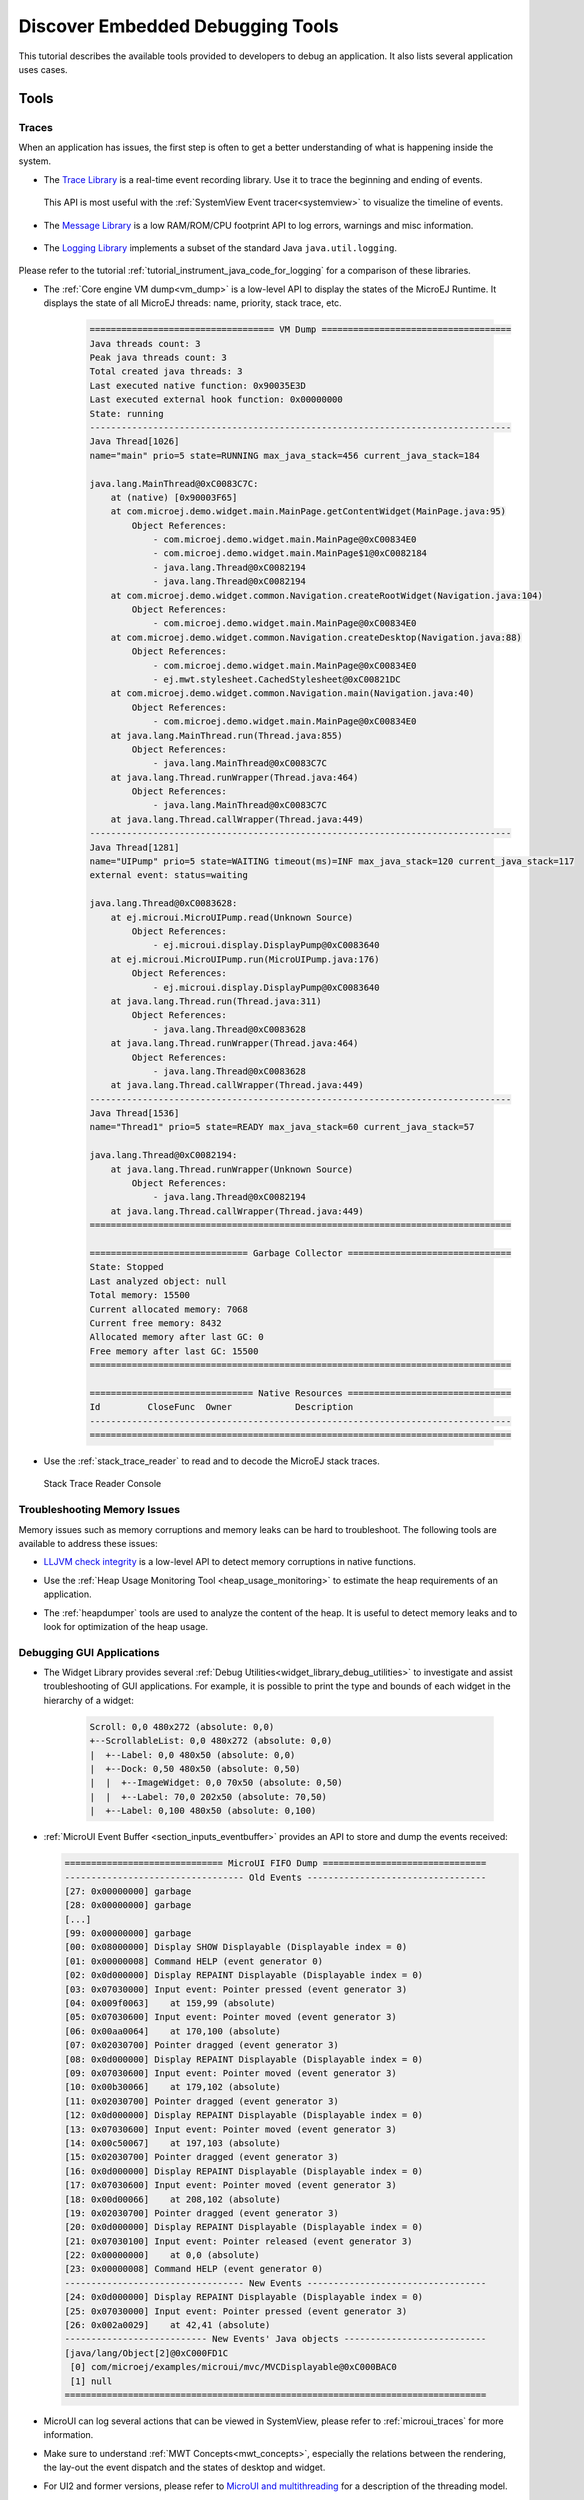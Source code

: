 .. _tutorial_discover_embedded_debugging_tools:

Discover Embedded Debugging Tools
=================================

This tutorial describes the available tools provided to developers to debug an application.
It also lists several application uses cases.

Tools
-----

Traces
~~~~~~

When an application has issues, the first step is often to get a better understanding of what is happening inside the system.

- The `Trace Library <https://repository.microej.com/javadoc/microej_5.x/apis/ej/trace/Tracer.html>`__ is a real-time event recording library. Use it to trace the beginning and ending of events.

   .. code-block:: java
      :emphasize-lines: 4,9

      private static final int EVENT_ID = 0;

      public static void switchState(ApplicationState newState) {
         tracer.recordEvent(EVENT_ID);

         previousState = currentState;
         currentState = newState;

         tracer.recordEventEnd(EVENT_ID);
      }

  This API is most useful with the :ref:`SystemView Event tracer<systemview>` to visualize the timeline of events.

   .. figure:: ../PlatformDeveloperGuide/images/STM32F7508-DK-demoWidget-SystemView.png
      :alt: SystemView analysis of DemoWidget on STM32F7508 Platform
      :align: center
      :scale: 75

- The `Message Library <https://repository.microej.com/javadoc/microej_5.x/apis/ej/util/message/basic/BasicMessageLogger.html>`__ is a low RAM/ROM/CPU footprint API to log errors, warnings and misc information.

   .. code-block:: java 
      :emphasize-lines: 9

      private static final String LOG_CATEGORY = "Application";

      private static final int LOG_ID = 2;

      public static void switchState(ApplicationState newState) {
         previousState = currentState;
         currentState = newState;

         BasicMessageLogger.INSTANCE.log(Level.INFO, LOG_CATEGORY, LOG_ID, previousState, currentState);
      }     

- The `Logging Library <https://repository.microej.com/javadoc/microej_5.x/apis/java/util/logging/Logger.html>`__ implements a subset of the standard Java ``java.util.logging``.

   .. code-block:: java
      :emphasize-lines: 5,6,7
     
      public static void switchState(ApplicationState newState) {
         previousState = currentState;
         currentState = newState;

         Logger logger = Logger.getLogger(Main.class.getName());
         logger.log(Level.INFO, "The application state has changed from " + previousState.toString() + " to "
               + currentState.toString() + ".");
      }

Please refer to the tutorial :ref:`tutorial_instrument_java_code_for_logging` for a comparison of these libraries.

- The :ref:`Core engine VM dump<vm_dump>` is a low-level API to display the states of the MicroEJ Runtime.  It displays the state of all MicroEJ threads: name, priority, stack trace, etc. 

   .. code-block::

      =================================== VM Dump ====================================
      Java threads count: 3
      Peak java threads count: 3
      Total created java threads: 3
      Last executed native function: 0x90035E3D
      Last executed external hook function: 0x00000000
      State: running
      --------------------------------------------------------------------------------
      Java Thread[1026]
      name="main" prio=5 state=RUNNING max_java_stack=456 current_java_stack=184
      
      java.lang.MainThread@0xC0083C7C:
          at (native) [0x90003F65]
          at com.microej.demo.widget.main.MainPage.getContentWidget(MainPage.java:95)
              Object References:
                  - com.microej.demo.widget.main.MainPage@0xC00834E0
                  - com.microej.demo.widget.main.MainPage$1@0xC0082184
                  - java.lang.Thread@0xC0082194
                  - java.lang.Thread@0xC0082194
          at com.microej.demo.widget.common.Navigation.createRootWidget(Navigation.java:104)
              Object References:
                  - com.microej.demo.widget.main.MainPage@0xC00834E0
          at com.microej.demo.widget.common.Navigation.createDesktop(Navigation.java:88)
              Object References:
                  - com.microej.demo.widget.main.MainPage@0xC00834E0
                  - ej.mwt.stylesheet.CachedStylesheet@0xC00821DC
          at com.microej.demo.widget.common.Navigation.main(Navigation.java:40)
              Object References:
                  - com.microej.demo.widget.main.MainPage@0xC00834E0
          at java.lang.MainThread.run(Thread.java:855)
              Object References:
                  - java.lang.MainThread@0xC0083C7C
          at java.lang.Thread.runWrapper(Thread.java:464)
              Object References:
                  - java.lang.MainThread@0xC0083C7C
          at java.lang.Thread.callWrapper(Thread.java:449)
      --------------------------------------------------------------------------------
      Java Thread[1281]
      name="UIPump" prio=5 state=WAITING timeout(ms)=INF max_java_stack=120 current_java_stack=117
      external event: status=waiting
      
      java.lang.Thread@0xC0083628:
          at ej.microui.MicroUIPump.read(Unknown Source)
              Object References:
                  - ej.microui.display.DisplayPump@0xC0083640
          at ej.microui.MicroUIPump.run(MicroUIPump.java:176)
              Object References:
                  - ej.microui.display.DisplayPump@0xC0083640
          at java.lang.Thread.run(Thread.java:311)
              Object References:
                  - java.lang.Thread@0xC0083628
          at java.lang.Thread.runWrapper(Thread.java:464)
              Object References:
                  - java.lang.Thread@0xC0083628
          at java.lang.Thread.callWrapper(Thread.java:449)
      --------------------------------------------------------------------------------
      Java Thread[1536]
      name="Thread1" prio=5 state=READY max_java_stack=60 current_java_stack=57
      
      java.lang.Thread@0xC0082194:
          at java.lang.Thread.runWrapper(Unknown Source)
              Object References:
                  - java.lang.Thread@0xC0082194
          at java.lang.Thread.callWrapper(Thread.java:449)
      ================================================================================
      
      ============================== Garbage Collector ===============================
      State: Stopped
      Last analyzed object: null
      Total memory: 15500
      Current allocated memory: 7068
      Current free memory: 8432
      Allocated memory after last GC: 0
      Free memory after last GC: 15500
      ================================================================================
      
      =============================== Native Resources ===============================
      Id         CloseFunc  Owner            Description
      --------------------------------------------------------------------------------
      ================================================================================

- Use the :ref:`stack_trace_reader` to read and to decode the MicroEJ stack traces.

  .. figure:: ../ApplicationDeveloperGuide/images/STR_trace-read.png
     :alt: Stack Trace Reader Console
     :scale: 100%
     :align: center
     
     Stack Trace Reader Console

Troubleshooting Memory Issues
~~~~~~~~~~~~~~~~~~~~~~~~~~~~~

Memory issues such as memory corruptions and memory leaks can be hard to troubleshoot.  The following tools are available to address these issues:

* `LLJVM check integrity <https://forum.microej.com/t/architecture-7-13-check-integrity-utility/769/2>`_ is a low-level API to detect memory corruptions in native functions.
* Use the :ref:`Heap Usage Monitoring Tool <heap_usage_monitoring>` to estimate the heap requirements of an application.
* The :ref:`heapdumper` tools are used to analyze the content of the heap.  It is useful to detect memory leaks and to look for optimization of the heap usage.

   .. figure:: images/HeapAnalyzer-example.png
      :alt: Heap Analyzer Example
      :align: center
      :scale: 75

Debugging GUI Applications
~~~~~~~~~~~~~~~~~~~~~~~~~~

* The Widget Library provides several :ref:`Debug Utilities<widget_library_debug_utilities>` to investigate and assist troubleshooting of GUI applications.
  For example, it is possible to print the type and bounds of each widget in the hierarchy of a widget:

   .. code-block::
   
       Scroll: 0,0 480x272 (absolute: 0,0)
       +--ScrollableList: 0,0 480x272 (absolute: 0,0)
       |  +--Label: 0,0 480x50 (absolute: 0,0)
       |  +--Dock: 0,50 480x50 (absolute: 0,50)
       |  |  +--ImageWidget: 0,0 70x50 (absolute: 0,50)
       |  |  +--Label: 70,0 202x50 (absolute: 70,50)
       |  +--Label: 0,100 480x50 (absolute: 0,100)

* :ref:`MicroUI Event Buffer <section_inputs_eventbuffer>` provides an API to store and dump the events received:

  .. code-block::

     ============================== MicroUI FIFO Dump ===============================
     ---------------------------------- Old Events ----------------------------------
     [27: 0x00000000] garbage
     [28: 0x00000000] garbage
     [...]  
     [99: 0x00000000] garbage
     [00: 0x08000000] Display SHOW Displayable (Displayable index = 0)
     [01: 0x00000008] Command HELP (event generator 0)
     [02: 0x0d000000] Display REPAINT Displayable (Displayable index = 0)
     [03: 0x07030000] Input event: Pointer pressed (event generator 3)
     [04: 0x009f0063]    at 159,99 (absolute)
     [05: 0x07030600] Input event: Pointer moved (event generator 3)
     [06: 0x00aa0064]    at 170,100 (absolute)
     [07: 0x02030700] Pointer dragged (event generator 3)
     [08: 0x0d000000] Display REPAINT Displayable (Displayable index = 0)
     [09: 0x07030600] Input event: Pointer moved (event generator 3)
     [10: 0x00b30066]    at 179,102 (absolute)
     [11: 0x02030700] Pointer dragged (event generator 3)
     [12: 0x0d000000] Display REPAINT Displayable (Displayable index = 0)
     [13: 0x07030600] Input event: Pointer moved (event generator 3)
     [14: 0x00c50067]    at 197,103 (absolute)
     [15: 0x02030700] Pointer dragged (event generator 3)
     [16: 0x0d000000] Display REPAINT Displayable (Displayable index = 0)
     [17: 0x07030600] Input event: Pointer moved (event generator 3)
     [18: 0x00d00066]    at 208,102 (absolute)
     [19: 0x02030700] Pointer dragged (event generator 3)
     [20: 0x0d000000] Display REPAINT Displayable (Displayable index = 0)
     [21: 0x07030100] Input event: Pointer released (event generator 3)
     [22: 0x00000000]    at 0,0 (absolute)
     [23: 0x00000008] Command HELP (event generator 0)
     ---------------------------------- New Events ----------------------------------
     [24: 0x0d000000] Display REPAINT Displayable (Displayable index = 0)
     [25: 0x07030000] Input event: Pointer pressed (event generator 3)
     [26: 0x002a0029]    at 42,41 (absolute)
     --------------------------- New Events' Java objects ---------------------------
     [java/lang/Object[2]@0xC000FD1C
      [0] com/microej/examples/microui/mvc/MVCDisplayable@0xC000BAC0
      [1] null
     ================================================================================

* MicroUI can log several actions that can be viewed in SystemView, please refer to :ref:`microui_traces` for more information.
* Make sure to understand :ref:`MWT Concepts<mwt_concepts>`, especially the relations between the rendering, the lay-out the event dispatch and the states of desktop and widget.
* For UI2 and former versions, please refer to `MicroUI and multithreading <https://forum.microej.com/t/gui-microui-and-multithreading/652>`__ for a description of the threading model.

Static Analysis Tools
~~~~~~~~~~~~~~~~~~~~~

Static analysis tools are helpful allies to prevent several classes of bugs.

* :ref:`SonarQube™<sonar_code_analysis>` provides reports on duplicated code, coding standards, unit tests, code coverage, code complexity, potential bugs, comments, and architecture.
* Use the :ref:`Null Analysis tool<null_analysis>` to detect and to prevent `NullPointerException <https://repository.microej.com/javadoc/microej_5.x/apis/java/lang/NullPointerException.html>`_, one of the most common causes of runtime failure of Java programs.

   .. figure:: ../ApplicationDeveloperGuide/images/null_analysis_example.png
      :alt: Example of Null Analysis Detection


Simulator Debugger
~~~~~~~~~~~~~~~~~~

* :ref:`Debug an application <application_debugger>` on simulator, add breakpoints, inspect stack frame, use step-by-step, etc.

   .. figure:: ../ApplicationDeveloperGuide/images/debug1.png
      :alt: MicroEJ Development Tools Overview of the Debugger
      :align: center
      :scale: 75

* Configure the libraries sources location to :ref:`View library as sources<application_debugger>` in the debugger.

Platform Qualification
~~~~~~~~~~~~~~~~~~~~~~

The Platform Qualification Tools (PQT) project provides the tools required to validate each component of a MicroEJ Platform.
After porting or adding a feature to a MicroEJ Platform, it is necessary to validate its integration.

The project is available on GitHub: https://github.com/MicroEJ/PlatformQualificationTools

.. figure:: ../PlatformDeveloperGuide/images/overview-platform-qualification.png
   :align: center
   :scale: 80%

   Platform Qualification Overwiew

Please refer to the :ref:`platform_qualification` documentation for more information.


.. _tutorial_debug_use_case_1:

Use Case 1:  Debugging An UI Application Freeze
-----------------------------------------------

When an application User Interface freezes and becomes unresponsive, in most cases, one of the following conditions applies:

- An unrecoverable system failure occurred, like a HardFault, and the RTOS tasks are not scheduled anymore.
- The RTOS task that runs the MicroEJ runtime is never given CPU time (suspended or blocked).
- The RTOS task that runs the MicroEJ runtime is executing never-ending native code (infinite loop in native implementation for example).
- A Java method is executing a long running operation in the MicroUI thread (also called Display Pump thread).
- The application code is unable to receive or process user input events.

The next sections explain how to instrument the code in order to locate the issue when the UI freeze occurs.
The steps followed are:

1. Check if the RTOS Scheduler is properly scheduling the MicroEJ runtime task.
2. Check if the Java Scheduler is properly scheduling all Java threads.
3. Check if the UI thread is properly scheduled.
4. Check if Input Events are properly processed.

Check RTOS Scheduler Liveness
~~~~~~~~~~~~~~~~~~~~~~~~~~~~~

Let's start at low level by figuring out if the RTOS is scheduling the
tasks correctly.  If possible, use a debugger, if not use the heart
beat task described here.

Make one of the RTOS task act like a heart beat: create a dedicated
task and make it report in some way at a regular pace (print a message
on standard output, blink a LED, use SystemView, etc.).

If the heart beat is still running when the UI freeze occurs, we can
go a step further and check whether the MicroEJ runtime is still
scheduling Java threads or not.

If you use task priorities for the RTOS tasks management, ensure that
the priority of the RTOS task is equal or lower than the priority of
the MicroEJ runtime task.

If the RTOS task of the heart beat doesn't run when:

- the priority is the highest than any other tasks, then the RTOS
  scheduler is not scheduling anything.
- the priority is the same as the MicroEJ runtime and other tasks with
  a higher priority exist, then one or more RTOS tasks are causing
  starvation by taking all the resources.

..
   @startuml
   if (Heart Beat task runs\nwith highest priority) then (no)
     #pink:RTOS scheduler not working;
     kill
   else (yes)
     if (Heart Beat task runs\nwith same priority\nas MicroEJ Runtime) then (no)
       #pink:MicroEJ Runtime is starving;
       kill
     else (yes)
       :MicroEJ Runtime is running;
       kill
     endif
   endif
   @enduml  

.. image:: images/tuto_microej_debug_ui_freeze_rtos_task_heart_beat_priority.png

Check Java Scheduler Liveness
~~~~~~~~~~~~~~~~~~~~~~~~~~~~~

As a reminder, the architecture of the MicroEJ runtime is called green
thread architecture, it defines a multi-threaded environment without
relying on any native RTOS capabilities. Therefore, the whole Java world
runs in one single RTOS task. Read more about this architecture in the
:ref:`Platform Developer Guide <core_engine>`.
A quick way to check if the Java threads are scheduled correctly is, here again, to
make one of the threads print a heart beat message. Copy/paste the
following snippet in the ``main()`` method of the application:

.. code-block:: java

   TimerTask task = new TimerTask() {

       @Override
       public void run() {
           System.out.println("Alive");
       }
   };
   Timer timer = new Timer();
   timer.schedule(task, 10_000, 10_000);

This code creates a new Java thread that will print the message ``Alive``
on the standard output every 10 seconds.

If the ``Alive`` printouts stop when the UI freeze occurs (assuming no one cancelled the ``Timer``), then it means that the MicroEJ Runtime stopped scheduling the Java threads or that one or more threads with a higher priority are preventing the threads with a lower priority to run.

Here are a few suggestions:

- Make sure no Java threads with a high priority are preventing the scheduling of the other threads.
  For example, convert the above example with a dedicated thread with the highest priority:

  .. code-block:: java

     Thread thread = new Thread(new Runnable() {

     	@Override
     	public void run() {
     		while (true) {
     			try {
     				Thread.sleep(10_000);
     				System.out.println("Alive");
     			} catch (InterruptedException e) {
     				e.printStackTrace();
     			}
     		}
     	}
     });
     thread.setPriority(Thread.MAX_PRIORITY);
     thread.start();

- The RTOS task that runs the MicroEJ runtime might be suspended or
  blocked. Check if some API call is suspending the task or if a
  shared resource could be blocking it.

- When a Java native method is called, it calls its C counterpart
  function in the RTOS task that runs the MicroEJ runtime. While the C
  function is running, no other Java methods can run : the Java world
  awaits for the C function to finish. As a consequence, if the C
  function never returns, no Java thread can ever run again. Spot any
  suspect native functions and trace every entry/exit to detect faulty
  code.

Please refer to :ref:`implementation_details` if you encounter issues
to implement the heart beat.

Check UI Thread Liveness
~~~~~~~~~~~~~~~~~~~~~~~~

Now, what if the ``Alive`` heart beat runs while the UI is frozen?
Java threads are getting scheduled but the UI thread (also called
Display Pump thread), does not process display events.

Let's make the heart beat snippet above execute in the UI
thread. Simply wraps the ``System.out.println("Alive")`` with a
``callSerially``:

.. code-block:: java

   TimerTask task = new TimerTask() {

       @Override
       public void run() {
           System.out.println("TimerTask Alive");
           MicroUI.callSerially(new Runnable() {
           
               @Override
               public void run() {
                   System.out.println("UI Alive");
               }
           });
       }
       
       @Override
       public void uncaughtException(Timer timer, Throwable e) {
           // Default implementation of this method would cancel the task. 
           // Let's just ignore uncaught exceptions for debug purposes.
           e.printStackTrace();
       }
   };
   Timer timer = new Timer();
   timer.schedule(task, 10_000, 10_000);

In case this snippet prints ``TimerTask Alive`` but not ``UI alive`` when
the freeze occurs, then there are few options:

-  The application might be processing a long operation in the UI
   thread, for example:

   -  infinite/indeterminate loops
   -  network/database access
   -  heavy computations
   -  ``Thread.sleep()``/``Object.wait()``
   -  ``SNI_suspendCurrentJavaThread()`` in native call

   When doing so, any other UI-related operation will not be processed
   until completion, leading the display to being unresponsive. Any code
   that runs in the UI thread might be responsible. Look for code
   executed as a result of calls to:

   -  ``repaint()``: code in ``renderContent()``
   -  ``revalidate()``/``revalidateSubTree()``: code in
      ``validateContent()`` and ``setBoundsContent()``
   -  ``handleEvent()``
   -  ``callSerially()``: code wrapped in such calls will be executed
      in the UI thread

-  The UI thread has terminated.

As a general rule, avoid running long operations in the UI thread,
follow the general pattern and use a dedicated thread/executor instead:

.. (QUESTION: use a sequence diagram to be more explicit?)

.. code-block:: java

   ExecutorService executorService = ServiceLoaderFactory.getServiceLoader().getService(ExecutorService.class, SingleThreadExecutor.class);
   executorService.execute(new Runnable() {

       @Override
       public void run() {
       
           // (... long non-UI operation ...)
           
           // optional: update the UI upon completion
           Display.getDefaultDisplay().callSerially(new Runnable() {
                       
           @Override
           public void run() {
                       // update display code (will be executed in UI thread)
           }
       });
       }
   });

Check Input Events Processing
~~~~~~~~~~~~~~~~~~~~~~~~~~~~~

Another case that is worth looking at is whether the application is
processing user input events like it should. The UI may look "frozen"
only because it doesn't react to input events. Replace the desktop
instance with the one below to log all user inputs.

.. code-block:: java

   Desktop desktop = new Desktop() {

       @Override
       public EventHandler getController() {
           EventHandler controller = super.getController();
           return new EventHandler() {
           @Override
               public boolean handleEvent(int event) {
               System.out.println("Desktop.handleEvent() received event of type " + Event.getType(event));
               return controller.handleEvent(event);
               }
           };
       }
   };

.. _implementation_details:

Implementation Details
~~~~~~~~~~~~~~~~~~~~~~

Java Threads Creation
+++++++++++++++++++++

The number of threads in the MicroEJ Application must be sufficient to support the creation of additional threads when using ``Timer`` and ``Thread``.
The number of available threads can be updated in the launch configuration of the application (see :ref:`option_number_of_threads`).

If it is not possible to increase the number of available threads (for
example because the memory is full), try to reuse another thread but
not the UI thread.

UART Not Available
++++++++++++++++++

If the UART output is not available, use another method to signal that
the heart beat task is running (e.g. blink a LED, use SystemView).

.. _tutorial_debug_use_case_2:

Use Case 2: Debugging A Hardfault
---------------------------------

When the application crashes it can be the result of an hardfault triggered by the MCU.

The next sections explain:

1. What are exceptions, hardfaults and the exception handler.
2. What to do in case of Memory Corruptions.
3. What to do when a hardfault occurs.

Useful Resources
~~~~~~~~~~~~~~~~

* IAR System : Debugging a HardFault on Cortex-M https://www.iar.com/support/tech-notes/debugger/debugging-a-hardfault-on-cortex-m/
* ARM Documentation Center http://infocenter.arm.com/help/index.jsp
* ESP-IDF Programming Guide : Fatal Errors https://docs.espressif.com/projects/esp-idf/en/latest/esp32/api-guides/fatal-errors.html
* Using Cortex-M3/M4/M7 Fault Exceptions MDK Tutorial http://www.keil.com/appnotes/files/apnt209.pdf

Exceptions, Hardfaults And Exception Handler
~~~~~~~~~~~~~~~~~~~~~~~~~~~~~~~~~~~~~~~~~~~~

*From ARM Architecture Reference Manual*

   An exception causes the processor to suspend program execution to handle an event, such as an externally generated interrupt or an attempt to execute an undefined instruction. Exceptions can be generated by internal and external sources.
   Normally, when an exception is taken the processor state is preserved immediately, before handling the exception.
   This means that, when the event has been handled, the original state can be restored and program execution resumed from the point where the exception was taken.

For example, an *IRQ request* is an exception that can be recovered by handling the hardware request properly.
On the other hand, an *Undefined Instruction* exception suggests a more serious system failure which might not be recoverable.

The exceptions that cannot be recovered are named **hardfaults**.

*From ARM Architecture Reference Manual*

   When an exception is taken, processor execution is forced to an address that corresponds to the type of exception.
   This address is called the **exception vector** for that exception.

The code pointed by the exception vector is named **exception handler**.
This means that for all exceptions, including hardfaults, a dedicated exception handler can be configured.

Possible exceptions can be:

* Data Abort exception (access to unknown address)
* Undefined Instruction exception (execute code that is not valid)
* ...

Check the hardware documentation for the complete list of exceptions.

What To Do In Exception Handlers?
~~~~~~~~~~~~~~~~~~~~~~~~~~~~~~~~~

For all hardfault handlers, the following information are available and must be printed:

* Name and value of all registers available
* Name of the handler
* Address of the failing instruction

Optionally:

* Content of the stack
* Call function ``LLMJVM_dump`` (from ``LLMJVM.h``) to display the VM state (see :ref:`vm_dump`)

Refer to the architecture documentation for how to configure the exception interrupt vector.

Memory Protection Unit (MPU)
~~~~~~~~~~~~~~~~~~~~~~~~~~~~

A Memory Protection Unit (MPU) is a hardware unit that provides memory protection.
A MPU allows a privilegied software to define memory regions and a policy for each memory region. The policy defines who can access the memory.

For example, the heap and stack of a task can be configured to be accessible from this task only. If another task, or a device driver attempts to access the memory region, an exception is generated.

If applicable, the MPU should be configured to protect the application.

* Check the RTOS documentation if it supports MPU. 

  For example FreeRTOS includes FreeRTOS-MPU https://www.freertos.org/FreeRTOS-MPU-memory-protection-unit.html.

* Configure the MPU to configure the access to the JVM heap and stack to prevent any other native threads from altering this area.
  Refer to :ref:`this section<core_engine_link>` for the list of section names defined by the MicroEJ Core Engine.

Memory Corruption
~~~~~~~~~~~~~~~~~

The symptoms of a memory corruption can be:

* the address of the failing instruction is in a data section
* the trace is incomplete or obviously incorrect
* the address of the failing instruction is located in the Garbage Collector (GC)

The cause(s) of a memory corruption can be:

* A native (C) function has a bug and write to an incorrect memory location
* A native stackoverflow
* A native heap overflow
* A device mis-initialized or mis-configured.
* ...

When the hardfault occurs in the MicroJVM task, the VM task heap or stack may be corrupted.
Add ``LLMJVM_checkIntegrity`` call in checkpoints of the BSP code to identify the timeslot of the memory corruption.
Typically, you can check a native with:

.. code-block:: java

   void Java_com_mycompany_MyClass_myNativeFunction(void) {
   	int32_t crcBefore = LLMJVM_checkIntegrity();
   	myNativeFunctionDo();
   	int32_t crcAfter = LLMJVM_checkIntegrity();
   	if(crcBefore != crcAfter){
   		// Corrupted memory in MicroJVM virtual machine internal structures
   		while(1);
   	}
   }

Investigation
~~~~~~~~~~~~~

Determine which memory regions are affected and then determine which components are responsible for the corruption.

* List all memory available and their specifics

    * Access mode (addressable, DMA, ...)
    * Cache mechanism? L1, L2

* Is low-power enabled for CPU and peripherals? Is the memory disabled/changed to save power?
* Get the memory layout of the project

    * What are the code sections for BSP and Java
    * Where are the BSP stack and heap, what about the Application stack and heap?
    * Where are the Java immortals heap?
    * Where are the Java strings?
    * Where is the MicroEJ UI buffer?
    * Besides the Java immortals, what are the other intersection point between the Java and the BSP? (e.g. a temporary RAM buffer for JPEG decoder).
    * Please refer to the :ref:`Core Engine Link section <core_engine_link>` to locate the Application sections and to the :ref:`application_options` for their sizes.

* Implement a CRC of the *hot sections* when entering/leaving all natives. *Hot Sections* are memory sections used by both the Java and native code (e.g. C or ASM).

* Move the C stack at the beginning of the memory so that it crashes when it overflows (instead of corrupting the memory).

When A Hardfault Occurs
~~~~~~~~~~~~~~~~~~~~~~~

Extract Information And Coredump
++++++++++++++++++++++++++++++++

Attach an embedded debugger and get the following information:

* stack traces and registers information for each stack frame
* core dump / memory information

    * the whole memory if possible
    * otherwise, get the *hot sections* 

        * BSP and Java heap and stack
        * UI buffer
        * immortals heap
        * sections where the Java and BSP are working together

* Check which function is located at the address inside the PC register

  * it can be done either in Debug mode or by searching inside the generated .map file.


Memory Dump Analysis
~~~~~~~~~~~~~~~~~~~~

* Run the Heap Dumper to check the application heap has not been corrupted
* Make sure the native stack is not full (usually there shall have the remaining initialization patterns in memory on top of stack such as ``0xDEADBEEF``)

Trigger A VM Dump
~~~~~~~~~~~~~~~~~

``LLMJVM_dump`` function is provided by ``LLMJVM.h``.
This function prints the VM state.
Information printed in the VM state are:

* List of Java threads
* Stack trace for each thread

See :ref:`this section<vm_dump>` to learn more about ``LLMJVM_dump``.
